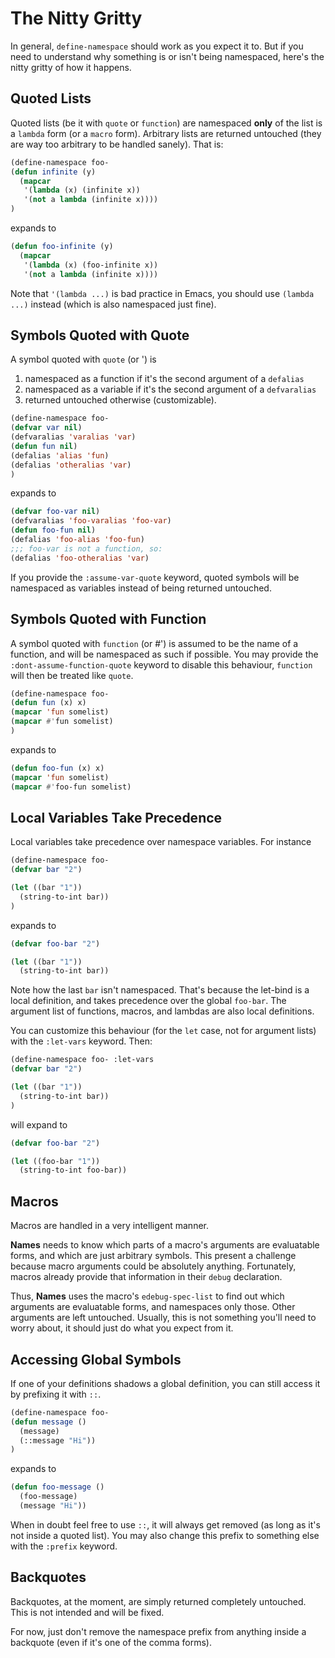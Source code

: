 * The Nitty Gritty
In general, =define-namespace= should work as you expect it to. But if you
need to understand why something is or isn't being namespaced, here's
the nitty gritty of how it happens.

** Quoted Lists
Quoted lists (be it with =quote= or =function=) are namespaced *only*
of the list is a =lambda= form (or a =macro= form). Arbitrary lists
are returned untouched (they are way too arbitrary to be handled
sanely). That is:
#+begin_src emacs-lisp
(define-namespace foo-
(defun infinite (y)
  (mapcar
   '(lambda (x) (infinite x))
   '(not a lambda (infinite x))))
)
#+end_src
expands to
#+begin_src emacs-lisp
(defun foo-infinite (y)
  (mapcar
   '(lambda (x) (foo-infinite x))
   '(not a lambda (infinite x))))
#+end_src

Note that ='(lambda ...)= is bad practice in Emacs, you should use
=(lambda ...)= instead (which is also namespaced just fine).

** Symbols Quoted with Quote
A symbol quoted with =quote= (or ') is 
1. namespaced as a function if it's the second argument of a =defalias=
2. namespaced as a variable if it's the second argument of a =defvaralias=
3. returned untouched otherwise (customizable).
#+begin_src emacs-lisp
(define-namespace foo-
(defvar var nil)
(defvaralias 'varalias 'var)
(defun fun nil)
(defalias 'alias 'fun)
(defalias 'otheralias 'var)
)
#+end_src
expands to
#+begin_src emacs-lisp
(defvar foo-var nil)
(defvaralias 'foo-varalias 'foo-var)
(defun foo-fun nil)
(defalias 'foo-alias 'foo-fun)
;;; foo-var is not a function, so:
(defalias 'foo-otheralias 'var)
#+end_src

If you provide the =:assume-var-quote= keyword, quoted symbols will be
namespaced as variables instead of being returned untouched.
** Symbols Quoted with Function
A symbol quoted with =function= (or #') is assumed to be the name of a
function, and will be namespaced as such if possible. You may provide
the =:dont-assume-function-quote= keyword to disable this behaviour,
=function= will then be treated like =quote=.

#+begin_src emacs-lisp
(define-namespace foo-
(defun fun (x) x)
(mapcar 'fun somelist)
(mapcar #'fun somelist)
)
#+end_src
expands to
#+begin_src emacs-lisp
(defun foo-fun (x) x)
(mapcar 'fun somelist)
(mapcar #'foo-fun somelist)
#+end_src

** Local Variables Take Precedence
Local variables take precedence over namespace variables.
For instance
#+begin_src emacs-lisp
(define-namespace foo-
(defvar bar "2")

(let ((bar "1"))
  (string-to-int bar))
)
#+end_src
expands to 
#+begin_src emacs-lisp
(defvar foo-bar "2")

(let ((bar "1"))
  (string-to-int bar))
#+end_src

Note how the last =bar= isn't namespaced. That's because the let-bind
is a local definition, and takes precedence over the global =foo-bar=.
The argument list of functions, macros, and lambdas are also local
definitions.

You can customize this behaviour (for the =let= case, not for argument
lists) with the =:let-vars= keyword. Then:
#+begin_src emacs-lisp
(define-namespace foo- :let-vars
(defvar bar "2")

(let ((bar "1"))
  (string-to-int bar))
)
#+end_src
will expand to 
#+begin_src emacs-lisp
(defvar foo-bar "2")

(let ((foo-bar "1"))
  (string-to-int foo-bar))
#+end_src

** Macros
Macros are handled in a very intelligent manner. 

*Names* needs to know which parts of a macro's arguments are
evaluatable forms, and which are just arbitrary symbols. This present
a challenge because macro arguments could be absolutely anything.
Fortunately, macros already provide that information in their =debug=
declaration.

Thus, *Names* uses the macro's =edebug-spec-list= to find out which
arguments are evaluatable forms, and namespaces only those. Other
arguments are left untouched. Usually, this is not something you'll
need to worry about, it should just do what you expect from it.
** Accessing Global Symbols
If one of your definitions shadows a global definition, you can still
access it by prefixing it with =::=.

#+begin_src emacs-lisp
(define-namespace foo-
(defun message ()  
  (message)
  (::message "Hi"))
)
#+end_src
expands to 
#+begin_src emacs-lisp
(defun foo-message ()  
  (foo-message)
  (message "Hi"))
#+end_src

When in doubt feel free to use =::=, it will always get removed (as
long as it's not inside a quoted list). You may also change this
prefix to something else with the =:prefix= keyword.
** Backquotes
Backquotes, at the moment, are simply returned completely untouched. 
This is not intended and will be fixed.

For now, just don't remove the namespace prefix from anything inside a
backquote (even if it's one of the comma forms).

